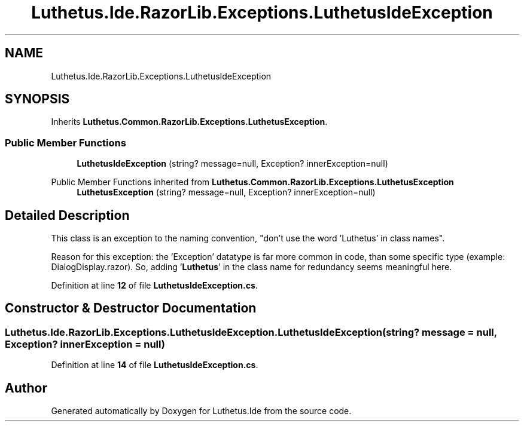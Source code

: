 .TH "Luthetus.Ide.RazorLib.Exceptions.LuthetusIdeException" 3 "Version 1.0.0" "Luthetus.Ide" \" -*- nroff -*-
.ad l
.nh
.SH NAME
Luthetus.Ide.RazorLib.Exceptions.LuthetusIdeException
.SH SYNOPSIS
.br
.PP
.PP
Inherits \fBLuthetus\&.Common\&.RazorLib\&.Exceptions\&.LuthetusException\fP\&.
.SS "Public Member Functions"

.in +1c
.ti -1c
.RI "\fBLuthetusIdeException\fP (string? message=null, Exception? innerException=null)"
.br
.in -1c

Public Member Functions inherited from \fBLuthetus\&.Common\&.RazorLib\&.Exceptions\&.LuthetusException\fP
.in +1c
.ti -1c
.RI "\fBLuthetusException\fP (string? message=null, Exception? innerException=null)"
.br
.in -1c
.SH "Detailed Description"
.PP 
This class is an exception to the naming convention, "don't use the word 'Luthetus' in class names"\&.

.PP
Reason for this exception: the 'Exception' datatype is far more common in code, than some specific type (example: DialogDisplay\&.razor)\&. So, adding '\fBLuthetus\fP' in the class name for redundancy seems meaningful here\&. 
.PP
Definition at line \fB12\fP of file \fBLuthetusIdeException\&.cs\fP\&.
.SH "Constructor & Destructor Documentation"
.PP 
.SS "Luthetus\&.Ide\&.RazorLib\&.Exceptions\&.LuthetusIdeException\&.LuthetusIdeException (string? message = \fRnull\fP, Exception? innerException = \fRnull\fP)"

.PP
Definition at line \fB14\fP of file \fBLuthetusIdeException\&.cs\fP\&.

.SH "Author"
.PP 
Generated automatically by Doxygen for Luthetus\&.Ide from the source code\&.
